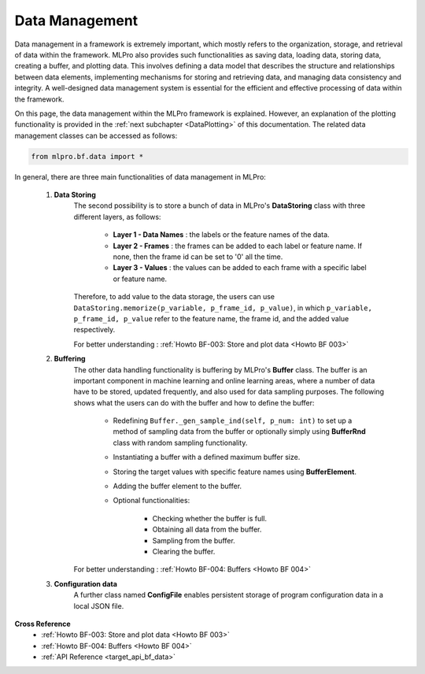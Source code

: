 Data Management
===============

Data management in a framework is extremely important, which mostly refers to the organization, storage, and retrieval of data within the framework.
MLPro also provides such functionalities as saving data, loading data, storing data, creating a buffer, and plotting data.
This involves defining a data model that describes the structure and relationships between data elements, implementing mechanisms for storing and retrieving data, and managing data consistency and integrity.
A well-designed data management system is essential for the efficient and effective processing of data within the framework.

On this page, the data management within the MLPro framework is explained.
However, an explanation of the plotting functionality is provided in the :ref:`next subchapter <DataPlotting>` of this documentation.
The related data management classes can be accessed as follows:

.. code-block:: python

    from mlpro.bf.data import * 

In general, there are three main functionalities of data management in MLPro:

    1) **Data Storing**
        The second possibility is to store a bunch of data in MLPro's **DataStoring** class with three different layers, as follows:

            - **Layer 1 - Data Names** : the labels or the feature names of the data.

            - **Layer 2 - Frames** : the frames can be added to each label or feature name. If none, then the frame id can be set to '0' all the time.

            - **Layer 3 - Values** : the values can be added to each frame with a specific label or feature name.

        Therefore, to add value to the data storage, the users can use ``DataStoring.memorize(p_variable, p_frame_id, p_value)``, in which ``p_variable, p_frame_id, p_value`` refer to the feature name, the frame id, and the added value respectively.

        For better understanding : :ref:`Howto BF-003: Store and plot data <Howto BF 003>`
    
    2) **Buffering**
        The other data handling functionality is buffering by MLPro's **Buffer** class.
        The buffer is an important component in machine learning and online learning areas, where a number of data have to be stored, updated frequently, and also used for data sampling purposes.
        The following shows what the users can do with the buffer and how to define the buffer:

            - Redefining ``Buffer._gen_sample_ind(self, p_num: int)`` to set up a method of sampling data from the buffer or optionally simply using **BufferRnd** class with random sampling functionality.

            - Instantiating a buffer with a defined maximum buffer size.

            - Storing the target values with specific feature names using **BufferElement**.

            - Adding the buffer element to the buffer.

            - Optional functionalities:

                - Checking whether the buffer is full.

                - Obtaining all data from the buffer.

                - Sampling from the buffer.

                - Clearing the buffer. 
        
        For better understanding : :ref:`Howto BF-004: Buffers <Howto BF 004>`


    3) **Configuration data**
        A further class named **ConfigFile** enables persistent storage of program configuration data in a local JSON file.
        
    
**Cross Reference**
    + :ref:`Howto BF-003: Store and plot data <Howto BF 003>`
    + :ref:`Howto BF-004: Buffers <Howto BF 004>`
    + :ref:`API Reference <target_api_bf_data>`
